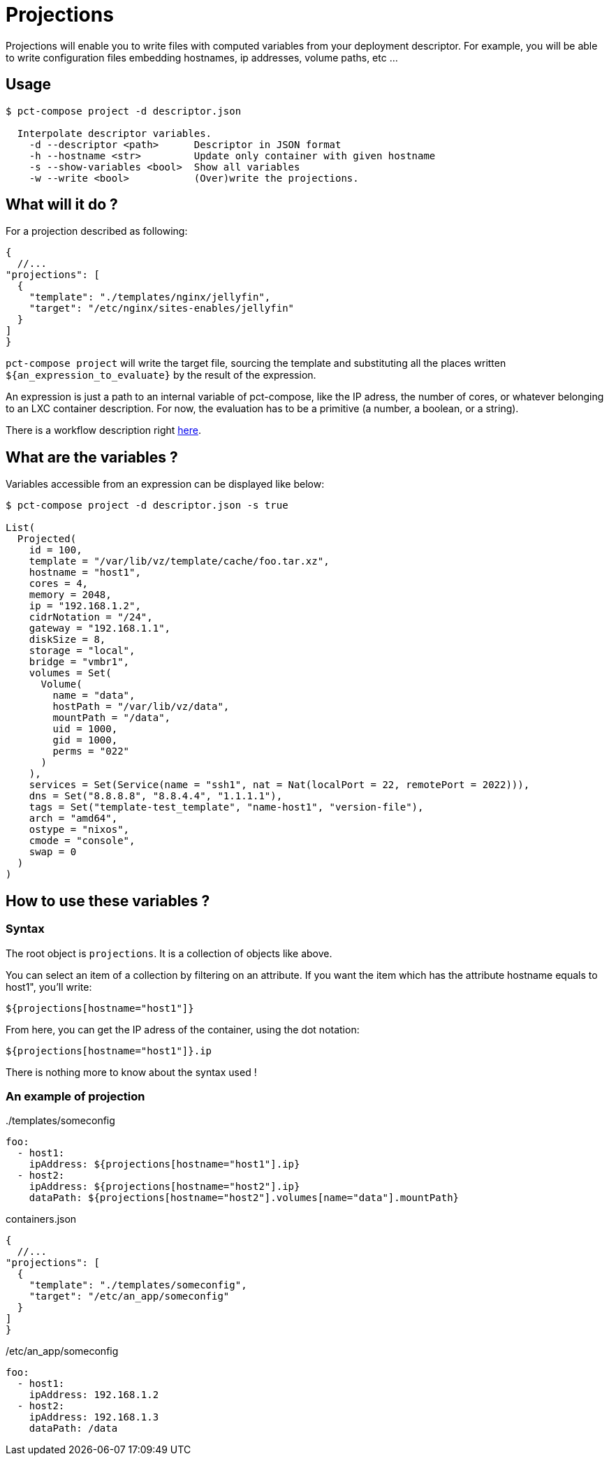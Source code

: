 = Projections

Projections will enable you to write files with computed variables from your deployment descriptor.
For example, you will be able to write configuration files embedding hostnames, ip addresses, volume paths, etc ...

== Usage

```
$ pct-compose project -d descriptor.json

  Interpolate descriptor variables.
    -d --descriptor <path>      Descriptor in JSON format
    -h --hostname <str>         Update only container with given hostname
    -s --show-variables <bool>  Show all variables
    -w --write <bool>           (Over)write the projections.

```

== What will it do ?

For a projection described as following:

[source, json]
----
{
  //...
"projections": [
  {
    "template": "./templates/nginx/jellyfin",
    "target": "/etc/nginx/sites-enables/jellyfin"
  }
]
}
----

`pct-compose project` will write the target file, sourcing the template and substituting all the places written `${an_expression_to_evaluate}` by the result of the expression.

An expression is just a path to an internal variable of pct-compose, like the IP adress, the number of cores, or whatever belonging to an LXC container description. For now, the evaluation has to be a primitive (a number, a boolean, or a string).

There is a workflow description right xref:updateWorkflow.adoc[here].

== What are the variables ?

Variables accessible from an expression can be displayed like below:

```
$ pct-compose project -d descriptor.json -s true

List(
  Projected(
    id = 100,
    template = "/var/lib/vz/template/cache/foo.tar.xz",
    hostname = "host1",
    cores = 4,
    memory = 2048,
    ip = "192.168.1.2",
    cidrNotation = "/24",
    gateway = "192.168.1.1",
    diskSize = 8,
    storage = "local",
    bridge = "vmbr1",
    volumes = Set(
      Volume(
        name = "data",
        hostPath = "/var/lib/vz/data",
        mountPath = "/data",
        uid = 1000,
        gid = 1000,
        perms = "022"
      )
    ),
    services = Set(Service(name = "ssh1", nat = Nat(localPort = 22, remotePort = 2022))),
    dns = Set("8.8.8.8", "8.8.4.4", "1.1.1.1"),
    tags = Set("template-test_template", "name-host1", "version-file"),
    arch = "amd64",
    ostype = "nixos",
    cmode = "console",
    swap = 0
  )
)
```

== How to use these variables ?

=== Syntax

The root object is `projections`. It is a collection of objects like above.

You can select an item of a collection by filtering on an attribute. If you want the item which has the attribute hostname equals to host1", you'll write:

```
${projections[hostname="host1"]}
```

From here, you can get the IP adress of the container, using the dot notation:

```
${projections[hostname="host1"]}.ip
```

There is nothing more to know about the syntax used !

=== An example of projection


../templates/someconfig
[source, yaml]
----
foo:
  - host1:
    ipAddress: ${projections[hostname="host1"].ip}
  - host2:
    ipAddress: ${projections[hostname="host2"].ip}
    dataPath: ${projections[hostname="host2"].volumes[name="data"].mountPath}
----

.containers.json
[source, json]
----
{
  //...
"projections": [
  {
    "template": "./templates/someconfig",
    "target": "/etc/an_app/someconfig"
  }
]
}
----

./etc/an_app/someconfig
[source, yaml]
----
foo:
  - host1:
    ipAddress: 192.168.1.2
  - host2:
    ipAddress: 192.168.1.3
    dataPath: /data
----
